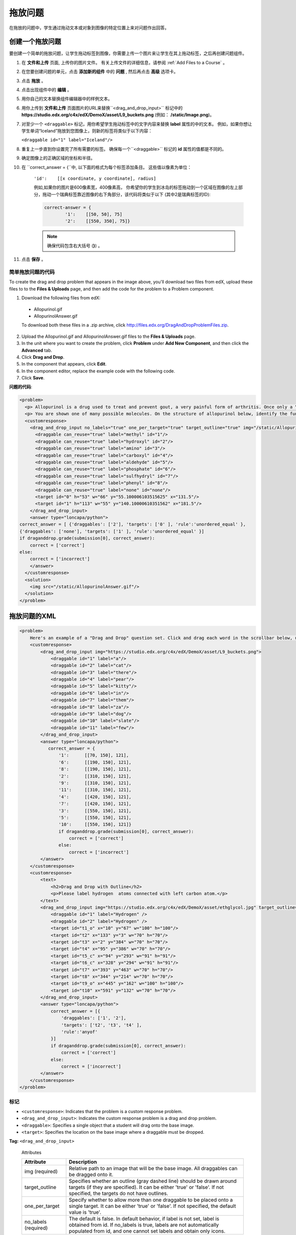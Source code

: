 .. _Drag and Drop:

##########################
拖放问题
##########################

在拖放的问题中，学生通过拖动文本或对象到图像的特定位置上来对问题作出回答。

.. image:: ../../../shared/building_and_running_chapters/Images/DragAndDropProblem.png
 :alt: Image of a drag and drop problem

*********************************
创建一个拖放问题
*********************************

要创建一个简单的拖放问题，让学生拖动标签到图像，你需要上传一个图片来让学生在其上拖动标签，之后再创建问题组件。

#. 在 **文件和上传** 页面, 上传你的图片文件。 有关上传文件的详细信息，请参阅 :ref:`Add Files to a Course` 。
#. 在您要创建问题的单元，点击 **添加新的组件** 中的 **问题** , 然后再点击 **高级** 选项卡。
#. 点击 **拖放** 。
#. 点击出现组件中的 **编辑** 。
#. 用你自己的文本替换组件编辑器中的样例文本。
#. 用你上传到 **文件和上传** 页面图片的URL来替换``<drag_and_drop_input>`` 标记中的 **https://studio.edx.org/c4x/edX/DemoX/asset/L9_buckets.png** (例如： **/static/Image.png**)。
#. 对至少一个 ``<draggable>`` 标记，用你希望学生拖动标签中的文字内容来替换 **label** 属性的中的文本。 例如，如果你想让学生单词“Iceland”拖放到您图像上，则新的标签将类似于以下内容：
   
   ``<draggable id="1" label="Iceland"/>``

8. 重复上一步直到你设置完了所有需要的标签。 确保每一个``<draggable>`` 标记的 **id** 属性的值都是不同的。
#. 确定图像上的正确区域的坐标和半径。
#. 在 ``correct_answer = {``中, 以下面的格式为每个标签添加条目。 这些值以像素为单位：

    ``'id':    [[x coordinate, y coordinate], radius]``

    例如,如果你的图片是600像素宽，400像素高， 你希望你的学生到冰岛的标签拖动到一个区域在图像的左上部分，拖动一个瑞典标签靠近图像的右下角部分，该代码将类似于以下 (其中2是瑞典标签的ID):

    .. code-block:: xml

        correct-answer = {
                '1':    [[50, 50], 75]
                '2':    [[550, 350], 75]}

    .. note:: 确保代码包含右大括号 (**}**) 。 
#. 点击 **保存** 。

==========================================
简单拖放问题的代码
==========================================

To create the drag and drop problem that appears in the image above, you'll
download two files from edX, upload these files to to the **Files & Uploads**
page, and then add the code for the problem to a Problem component.

#. Download the following files from edX:

  * Allopurinol.gif
  * AllopurinolAnswer.gif

  To download both these files in a .zip archive, click
  http://files.edx.org/DragAndDropProblemFiles.zip.

2. Upload the Allopurinol.gif and AllopurinolAnswer.gif files to the **Files &
   Uploads** page.
#. In the unit where you want to create the problem, click **Problem** under
   **Add New Component**, and then click the **Advanced** tab.
#. Click **Drag and Drop**.
#. In the component that appears, click **Edit**.
#. In the component editor, replace the example code with the following code.
#. Click **Save**.

**问题的代码**:

.. code-block:: xml

  <problem>
    <p> Allopurinol is a drug used to treat and prevent gout, a very painful form of arthritis. Once only a “rich man’s disease”, gout has become more and more common in recent decades – affecting about 3 million people in the United States alone. Deposits of needle-like crystals of uric acid in connective tissue or joint spaces cause the symptoms of swelling, stiffness and intense pain. Individuals with gout overproduce uric acid because they cannot eliminate it efficiently. Allopurinol treats and prevents gout by stopping the overproduction of uric acid through inhibition of an enzyme required for the synthesis of uric acid. </p>
    <p> You are shown one of many possible molecules. On the structure of allopurinol below, identify the functional groups that are present by dragging the functional group name listed onto the appropriate target boxes on the structure. If you want to change an answer, you have to drag off the name as well. You may need to scroll through the names of functional groups to see all options. </p>
    <customresponse>
      <drag_and_drop_input no_labels="true" one_per_target="true" target_outline="true" img="/static/Allopurinol.gif">
        <draggable can_reuse="true" label="methyl" id="1"/>
        <draggable can_reuse="true" label="hydroxyl" id="2"/>
        <draggable can_reuse="true" label="amino" id="3"/>
        <draggable can_reuse="true" label="carboxyl" id="4"/>
        <draggable can_reuse="true" label="aldehyde" id="5"/>
        <draggable can_reuse="true" label="phosphate" id="6"/>
        <draggable can_reuse="true" label="sulfhydryl" id="7"/>
        <draggable can_reuse="true" label="phenyl" id="8"/>
        <draggable can_reuse="true" label="none" id="none"/>
        <target id="0" h="53" w="66" y="55.100006103515625" x="131.5"/>
        <target id="1" h="113" w="55" y="140.10000610351562" x="181.5"/>
      </drag_and_drop_input>
      <answer type="loncapa/python"> 
  correct_answer = [ {'draggables': ['2'], 'targets': ['0' ], 'rule':'unordered_equal' }, 
  {'draggables': ['none'], 'targets': ['1' ], 'rule':'unordered_equal' }] 
  if draganddrop.grade(submission[0], correct_answer): 
      correct = ['correct'] 
  else: 
      correct = ['incorrect'] 
      </answer>
    </customresponse>
    <solution>
      <img src="/static/AllopurinolAnswer.gif"/>
    </solution>
  </problem>


.. _Drag and Drop Problem XML:

*********************************
拖放问题的XML
*********************************

.. code-block:: xml

    <problem>
        Here's an example of a "Drag and Drop" question set. Click and drag each word in the scrollbar below, up to the numbered bucket which matches the number of letters in the word.
        <customresponse>
            <drag_and_drop_input img="https://studio.edx.org/c4x/edX/DemoX/asset/L9_buckets.png">
                <draggable id="1" label="a"/>
                <draggable id="2" label="cat"/>
                <draggable id="3" label="there"/>
                <draggable id="4" label="pear"/>
                <draggable id="5" label="kitty"/>
                <draggable id="6" label="in"/>
                <draggable id="7" label="them"/>
                <draggable id="8" label="za"/>
                <draggable id="9" label="dog"/>
                <draggable id="10" label="slate"/>
                <draggable id="11" label="few"/>
            </drag_and_drop_input>
            <answer type="loncapa/python">
               correct_answer = {
                   '1':      [[70, 150], 121],
                   '6':      [[190, 150], 121],
                   '8':      [[190, 150], 121],
                   '2':      [[310, 150], 121],
                   '9':      [[310, 150], 121],
                   '11':     [[310, 150], 121],
                   '4':      [[420, 150], 121],
                   '7':      [[420, 150], 121],
                   '3':      [[550, 150], 121],
                   '5':      [[550, 150], 121],
                   '10':     [[550, 150], 121]}
                   if draganddrop.grade(submission[0], correct_answer):
                       correct = ['correct']
                   else:
                       correct = ['incorrect']
            </answer>
        </customresponse>
        <customresponse>
            <text>
                <h2>Drag and Drop with Outline</h2>
                <p>Please label hydrogen  atoms connected with left carbon atom.</p>
            </text>
            <drag_and_drop_input img="https://studio.edx.org/c4x/edX/DemoX/asset/ethglycol.jpg" target_outline="true" one_per_target="true" no_labels="true" label_bg_color="rgb(222, 139, 238)">
                <draggable id="1" label="Hydrogen" />
                <draggable id="2" label="Hydrogen" />
                <target id="t1_o" x="10" y="67" w="100" h="100"/>
                <target id="t2" x="133" y="3" w="70" h="70"/>
                <target id="t3" x="2" y="384" w="70" h="70"/>
                <target id="t4" x="95" y="386" w="70" h="70"/>
                <target id="t5_c" x="94" y="293" w="91" h="91"/>
                <target id="t6_c" x="328" y="294" w="91" h="91"/>
                <target id="t7" x="393" y="463" w="70" h="70"/>
                <target id="t8" x="344" y="214" w="70" h="70"/>
                <target id="t9_o" x="445" y="162" w="100" h="100"/>
                <target id="t10" x="591" y="132" w="70" h="70"/>
            </drag_and_drop_input>
            <answer type="loncapa/python">
                correct_answer = [{
                    'draggables': ['1', '2'],
                    'targets': ['t2', 't3', 't4' ],
                    'rule':'anyof'
                }]
                if draganddrop.grade(submission[0], correct_answer):
                    correct = ['correct']
                else:
                    correct = ['incorrect']
            </answer>
        </customresponse>
    </problem>


========
标记
========

* ``<customresponse>``: Indicates that the problem is a custom response
  problem.
* ``<drag_and_drop_input>``: Indicates the custom response problem is a drag
  and drop problem.
* ``<draggable>``: Specifies a single object that a student will drag onto the
  base image.
* ``<target>``: Specifies the location on the base image where a draggable must
  be dropped.

**Tag:** ``<drag_and_drop_input>``

  Attributes

  .. list-table::
     :widths: 20 80
     :header-rows: 1

     * - Attribute
       - Description
     * - img (required)
       - Relative path to an image that will be the base image. All draggables
         can be dragged onto it.
     * - target_outline 
       - Specifies whether an outline (gray dashed line) should be drawn around
         targets (if they are specified). It can be either 'true' or 'false'.
         If not specified, the targets do not have outlines.
     * - one_per_target 
       - Specify whether to allow more than one draggable to be placed onto a
         single target. It can be either 'true' or 'false'. If not specified,
         the default value is 'true'.
     * - no_labels (required)
       - The default is false. In default behavior, if label is not set, label is
         obtained from id. If no_labels is true, labels are not automatically
         populated from id, and one cannot set labels and obtain only icons.

  Children

     * ``<draggable>``
     * ``<target>``

**Tag:** ``<draggable>``

Specifies a single draggable object in a drag and drop problem.

A draggable is what the user must drag out of the slider and drop onto the base
image. After a drag operation, if the center of the draggable is located
outside the rectangular dimensions of the image, it will be returned to the
slider.

For the grader to work, each draggable must have a unique ID.

  Attributes

  .. list-table::
     :widths: 20 80
     :header-rows: 1

     * - Attribute
       - Description
     * - id (required)
       - Unique identifier of the draggable object.
     * - label (optional)
       - Text label that the user sees.
     * - icon (optional)
       - For draggables that are images, the relative path to the image file.
     * - can_reuse
       - The default is false. If true, the same draggable can be used
         multiple times.

  Children
  
  (none)

**Tag:** ``<target>``

Specifies the location on the base image where a student must drop a draggable
item. By design, if the center of a draggable lies within the target (i.e. in
the rectangle defined by [[x, y], [x + w, y + h]],  it is within the target.
Otherwise, it is outside.

If you specify at least one target, and a student drops a draggable item on a
location that is outside a target, the draggable item returns to the slider.

If you don't specify a target, a student can drop a draggable item anywhere on
the base image.

  Attributes

  .. list-table::
     :widths: 20 80
     :header-rows: 1

     * - Attribute
       - Description
     * - id (required)
       - Unique identifier of the target object.
     * - x
       - X-coordinate on the base image where the top left corner of the target
         will be positioned.
     * - y
       - Y-coordinate on the base image where the top left corner of the target
         will be positioned.
     * - w
       - Width of the target, in pixels.
     * - h
       - Height of the target, in pixels.

  Children

  (none)

**********************
Targets on Draggables
**********************

Sometimes it is not enough to have targets only on the base image, and all of
the draggables on these targets. If a complex problem exists where a draggable
must become itself a target (or many targets), then the following extended
syntax can be used.

::

    ...
    <draggable {attribute list}>
        <target {attribute list} />
        <target {attribute list} />
        <target {attribute list} />
        ...
    </draggable>
    ...

The attribute list in the tags above (``draggable`` and ``target``) is the same
as for normal ``draggable`` and ``target`` tags. The only difference is when
you will be specifying inner target position coordinates. Use the ``x`` and
``y`` attributes to set the offset of the inner target from the upper-left
corner of the parent draggable (that contains the inner target).

=====================================
Limitations of targets on draggables
=====================================

* Currently there is a limitation to the level of nesting of targets.

  Even though you can pile up a large number of draggables on targets that
  themselves are on draggables, the Drag and Drop problem will be graded only
  if there is a maximum of two levels of targets. The first level are the
  `base` targets. They are attached to the base image. The second level are the
  targets defined on draggables.

* Another limitation is that the target bounds are not checked against other
  targets.

  You must make sure that there is no overlapping of targets. You should also
  ensure that targets on draggables are smaller than the actual parent
  draggable. Technically this is not necessary, but from the usability
  perspective it is desirable.

* You can have targets on draggables only in the case when there are base
  targets defined (base targets are attached to the base image).

  If you do not have base targets, then you can only have a single level of
  nesting (draggables on the base image). In this case the client side will be
  reporting (x,y) positions of each draggable on the base image.

**********************
Correct answer format
**********************

For specifying answers for targets on draggables, see `Answer format for
targets on draggables`_.

There are two correct answer formats: short and long.

In short form, the correct answer is mapping of ``draggable_id`` to
``target_id``::

    correct_answer = {'grass':     [[300, 200], 200], 'ant': [[500, 0], 200]}
    correct_answer = {'name4': 't1', '7': 't2'}

In long form, the correct answer is list of dicts. Every dict has 3 keys:
``draggables``, ``targets`` and ``rule``. For example::

    correct_answer = [
    {
      'draggables':   ['7', '8'],
      'targets':  ['t5_c', 't6_c'],
      'rule': 'anyof'
    },
    {
      'draggables': ['1', '2'],
      'targets': ['t2_h', 't3_h', 't4_h', 't7_h', 't8_h', 't10_h'],
      'rule': 'anyof'
    }]

"Draggables" is the list of draggable IDs. "Target" is the list of target IDs
that draggables must be dragged to.

.. Caution::
  Draggables in dicts inside the ``correct_answer`` list must not intersect.

Wrong (for draggable id 7)::

    correct_answer = [
    {
      'draggables':   ['7', '8'],
      'targets':  ['t5_c', 't6_c'],
      'rule': 'anyof'
    },
    {
      'draggables': ['7', '2'],
      'targets': ['t2_h', 't3_h', 't4_h', 't7_h', 't8_h', 't10_h'],
      'rule': 'anyof'
    }]

The values for ``rule`` follow. 

* ``exact``: Targets for draggable IDs in ``user_answer`` are the same as
  targets from the correct answer. For example, for draggables 7 and 8, the
  user must drag 7 to target1 and 8 to target2 if the ``correct_answer`` is::

    correct_answer = [
      {
      'draggables':   ['7', '8'],
      'targets':  ['tartget1', 'target2'],
      'rule': 'exact'
    }]


* ``unordered_equal``: Allows draggables be dragged to targets unordered. For
  students to drag 7 to target1 or target2 and 8 to target2 or target1 and 7
  and 8 must be in different targets, then correct answer must be::

    correct_answer = [
    {
      'draggables':   ['7', '8'],
      'targets':  ['tartget1', 'target2'],
      'rule': 'unordered_equal'
    }]


* ``anyof``: Allows draggables to be dragged to any target. For students to
  drag 7 and 8 to target1 or target2, any of these are correct with the `anyof`
  rule::

    correct_answer = [
    {
      'draggables':   ['7', '8'],
      'targets':  ['tartget1', 'target2'],
      'rule': 'anyof'
    }]

If ``can_reuse`` is true, then you have draggables a,b,c and 10 targets. These
will allow you to drag 4 ``a`` draggables to [``target1``,  ``target4``,
``target7``, ``target10``]; you do not need to write ``a`` four times. Also
this will allow you to drag the ``b`` draggable to target2 or target5 for
target5 and target2.::

    correct_answer = [
        {
          'draggables': ['a'],
          'targets': ['target1',  'target4', 'target7', 'target10'],
          'rule': 'unordered_equal'
        },
        {
          'draggables': ['b'],
          'targets': ['target2', 'target5', 'target8'],
          'rule': 'anyof'
        },
        {
          'draggables': ['c'],
          'targets': ['target3', 'target6', 'target9'],
          'rule': 'unordered_equal'
        }]

Sometimes you want to allow students to drag only two ``b`` draggables. In this
case you should use the ``anyof+number`` or ``unordered_equal+number`` rule::

    correct_answer = [
        {
          'draggables': ['a', 'a', 'a'],
          'targets': ['target1',  'target4', 'target7'],
          'rule': 'unordered_equal+number'
        },
        {
          'draggables': ['b', 'b'],
          'targets': ['target2', 'target5', 'target8'],
          'rule': 'anyof+number'
        },
        {
          'draggables': ['c'],
          'targets': ['target3', 'target6', 'target9'],
          'rule': 'unordered_equal'
        }]

When there are no multiple draggables per targets (one_per_target=``true``),
for the same number of draggables, ``anyof`` is equal to ``unordered_equal``.

If ``can_reuse=true``, then you must use only the long form of the correct
answer.

=======================================
Answer format for targets on draggables
=======================================

As with the cases described above, an answer must provide precise positioning
for each draggable (on which targets it must reside). In the case when a
draggable must be placed on a target that itself is on a draggable, then the
answer must contain the chain of target-draggable-target.

For example, suppose we have three draggables - ``up``, ``s``, and ``p``.
Draggables ``s`` and ``p`` have targets on themselves. More specifically,
``p`` has three targets - ``1``, ``2``, and ``3``. The first requirement is
that ``s`` and ``p`` are positioned on specific targets on the base image. The
second requirement is that draggable ``up`` is positioned on specific targets
of draggable ``p``. Below is an excerpt from a problem::

    <draggable id="up" icon="/static/images/images_list/lcao-mo/up.png" can_reuse="true" />

    <draggable id="s" icon="/static/images/images_list/lcao-mo/orbital_single.png" label="s orbital" can_reuse="true" >
        <target id="1" x="0" y="0" w="32" h="32"/>
    </draggable>

    <draggable id="p" icon="/static/images/images_list/lcao-mo/orbital_triple.png" can_reuse="true" label="p orbital" >
      <target id="1" x="0" y="0" w="32" h="32"/>
      <target id="2" x="34" y="0" w="32" h="32"/>
      <target id="3" x="68" y="0" w="32" h="32"/>
    </draggable>

    ...

    correct_answer = [
        {
          'draggables': ['p'],
          'targets': ['p-left-target', 'p-right-target'],
          'rule': 'unordered_equal'
        },
        {
          'draggables': ['s'],
          'targets': ['s-left-target', 's-right-target'],
          'rule': 'unordered_equal'
        },
        {
          'draggables': ['up'],
          'targets': ['p-left-target[p][1]', 'p-left-target[p][2]', 'p-right-
             target[p][2]', 'p-right-target[p][3]',],
          'rule': 'unordered_equal'
        }
    ]

Note that you must specify rules for all draggables, even if a draggable gets
included in more than one chain.

*************
Grading logic
*************

#. The student's answer and the correct answer are parsed to the same format.
   ::

    group_id: group_draggables, group_targets, group_rule

  ``group_id`` is ordinal number, for every dict in correct answer incremental
  ``group_id`` is assigned: 0, 1, 2, ...

  Draggables from the user answer are added to the same group_id where
  identical draggables from the correct answer are, for example::

    If correct_draggables[group_0] = [t1, t2] then
    user_draggables[group_0] are all draggables t1 and t2 from the user answer:
    [t1] or [t1, t2] or [t1, t2, t2] etc..

2. For every group from the user answer, for that group's draggables, if
   ``number`` is in the group rule, set() is applied. If ``number`` is not in
   rule, set is not applied::

    set() : [t1, t2, t3, t3] -> [t1, t2, ,t3]

  For every group, at this step, draggables lists are equal.

3. For every group, lists of targets are compared using the rule for that
   group.

==========================
Set and ``+number`` cases
==========================

``set()`` and ``+number`` are needed only for the case of reusable draggables.
For other cases there are no equal draggables in list, so set() does nothing.

* The ``set()`` operation allows you to create a rule for the case of "any
  number of the same draggable can be dragged to targets"::

    {
      'draggables': ['draggable_1'],
      'targets': ['target3', 'target6', 'target9'],
      'rule': 'anyof'
    }

* The ``number`` rule is used for the case of reusable draggables, when you
  want to fix number of draggable to drag. In this example only two instances
  of draggables_1 are allowed to be dragged::

    {
      'draggables': ['draggable_1', 'draggable_1'],
      'targets': ['target3', 'target6', 'target9'],
      'rule': 'anyof+number'
    }


* Note, that in using rule ``exact``, one does not need ``number``, because you
  cannot recognize from the user interface which reusable draggable is on which
  target. For example::

    {
      'draggables': ['draggable_1', 'draggable_1', 'draggable_2'],
      'targets': ['target3', 'target6', 'target9'],
      'rule': 'exact'
    }


    Correct handling of this example is to create different rules for
    draggable_1 and draggable_2.

* For ``unordered_equal`` (or ``exact``) you don't need ``number`` if you have
  only the same draggable in the group, as the target length will provide
  the constraint for the number of draggables::

    {
      'draggables': ['draggable_1'],
      'targets': ['target3', 'target6', 'target9'],
      'rule': 'unordered_equal'
    }

  This means that only ``draggable_1`` can be dragged.

* But if you have more than one different reusable draggable in the list, you
  may use the ``number`` rule::

    {
      'draggables': ['draggable_1', 'draggable_1', 'draggable_2'],
      'targets': ['target3', 'target6', 'target9'],
      'rule': 'unordered_equal+number'
    }

If you do not use ``number``, the draggables list will be set to
[``draggable_1``, ``draggable_2``].